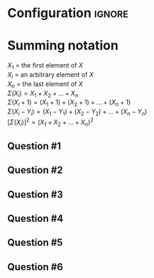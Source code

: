 * Configuration :ignore:

#+BEGIN_SRC R :session global :results value raw :exports results
printq <- dget("./R/summation.R")
print("\\twocolumn")
#+END_SRC

* Summing notation

$X_1$ = the first element of $X$ \\
$X_i$ = an arbitrary element of $X$ \\
$X_n$ = the last element of $X$ \\
$\Sigma(X_i) = X_1 + X_2 + ... + X_n$ \\
$\Sigma(X_i + 1) = (X_1 + 1) + (X_2 + 1) + ... + (X_n + 1)$ \\
$\Sigma(X_i - Y_i) = (X_1 - Y_1) + (X_2 - Y_2) + ... + (X_n - Y_n)$ \\
$[\Sigma(X_i)]^2 = (X_1 + X_2 + ... + X_n)^2$

** Question #1
#+BEGIN_SRC R :session global :results output raw :exports results
printq(TRUE, seeds[1])
#+END_SRC
** Question #2
#+BEGIN_SRC R :session global :results output raw :exports results
printq(include.answer, seeds[2])
#+END_SRC
** Question #3
#+BEGIN_SRC R :session global :results output raw :exports results
printq(include.answer, seeds[3])
#+END_SRC
** Question #4
#+BEGIN_SRC R :session global :results output raw :exports results
printq(include.answer, seeds[4])
#+END_SRC
** Question #5
#+BEGIN_SRC R :session global :results output raw :exports results
printq(include.answer, seeds[5])
#+END_SRC
** Question #6
#+BEGIN_SRC R :session global :results output raw :exports results
printq(include.answer, seeds[6])
#+END_SRC

\onecolumn
